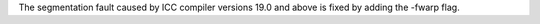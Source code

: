 The segmentation fault caused by ICC compiler versions 19.0 and above is fixed by adding the -fwarp flag.